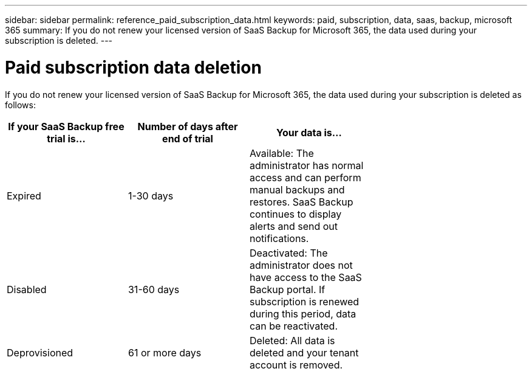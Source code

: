 ---
sidebar: sidebar
permalink: reference_paid_subscription_data.html
keywords: paid, subscription, data, saas, backup, microsoft 365
summary: If you do not renew your licensed version of SaaS Backup for Microsoft 365, the data used during your subscription is deleted.
---

= Paid subscription data deletion
:hardbreaks:
:nofooter:
:icons: font
:linkattrs:
:imagesdir: ./media/

[.lead]
If you do not renew your licensed version of SaaS Backup for Microsoft 365, the data used during your subscription is deleted as follows:

[options="header" width="70%"]
|===
|If your SaaS Backup free trial is... |Number of days after end of trial |Your data is...
|Expired |1-30 days |Available: The administrator has normal access and can perform manual backups and restores.  SaaS Backup continues to display alerts and send out notifications.
|Disabled |31-60 days |Deactivated: The administrator does not have access to the SaaS Backup portal. If subscription is renewed during this period, data can be reactivated.
|Deprovisioned |61 or more days |Deleted: All data is deleted and your tenant account is removed.
|===
